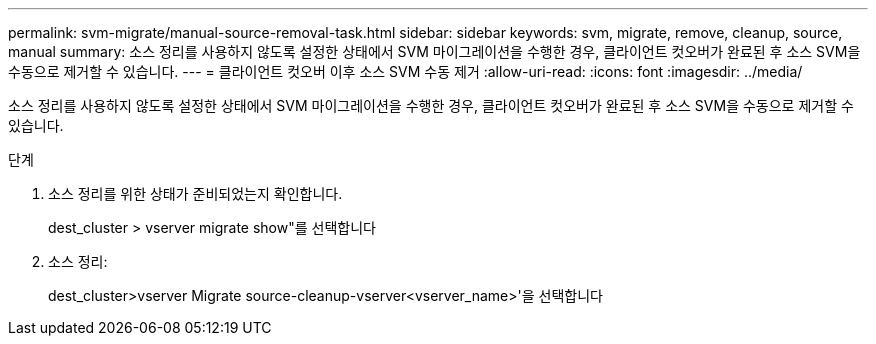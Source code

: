 ---
permalink: svm-migrate/manual-source-removal-task.html 
sidebar: sidebar 
keywords: svm, migrate, remove, cleanup, source, manual 
summary: 소스 정리를 사용하지 않도록 설정한 상태에서 SVM 마이그레이션을 수행한 경우, 클라이언트 컷오버가 완료된 후 소스 SVM을 수동으로 제거할 수 있습니다. 
---
= 클라이언트 컷오버 이후 소스 SVM 수동 제거
:allow-uri-read: 
:icons: font
:imagesdir: ../media/


[role="lead"]
소스 정리를 사용하지 않도록 설정한 상태에서 SVM 마이그레이션을 수행한 경우, 클라이언트 컷오버가 완료된 후 소스 SVM을 수동으로 제거할 수 있습니다.

.단계
. 소스 정리를 위한 상태가 준비되었는지 확인합니다.
+
dest_cluster > vserver migrate show"를 선택합니다

. 소스 정리:
+
dest_cluster>vserver Migrate source-cleanup-vserver<vserver_name>'을 선택합니다


